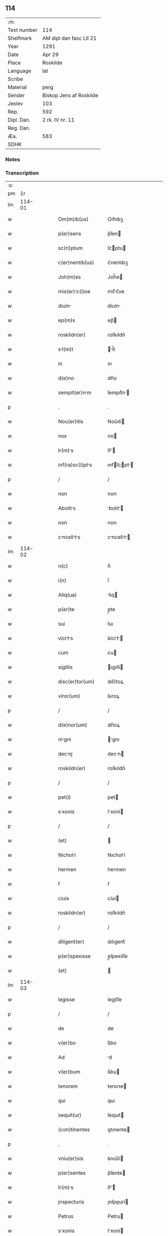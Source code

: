 ** 114
| :m:         |                         |
| Text number | 114                     |
| Shelfmark   | AM dipl dan fasc LII 21 |
| Year        | 1291                    |
| Date        | Apr 29                  |
| Place       | Roskilde                |
| Language    | lat                     |
| Scribe      |                         |
| Material    | perg                    |
| Sender      | Biskop Jens af Roskilde |
| Jexlev      | 103                     |
| Rep.        | 592                     |
| Dipl. Dan.  | 2 rk. IV nr. 11         |
| Reg. Dan.   |                         |
| Æa.         | 583                     |
| SDHK        |                         |

*** Notes


*** Transcription
| :s: |        |   |   |   |   |                      |                |   |   |   |   |     |   |   |   |        |
| pm  |     1r |   |   |   |   |                      |                |   |   |   |   |     |   |   |   |        |
| lm  | 114-01 |   |   |   |   |                      |                |   |   |   |   |     |   |   |   |        |
| w   |        |   |   |   |   | Om(m)ib(us)          | Om̅ıbꝫ          |   |   |   |   | lat |   |   |   | 114-01 |
| w   |        |   |   |   |   | p(er)sens            | p͛ſen          |   |   |   |   | lat |   |   |   | 114-01 |
| w   |        |   |   |   |   | sc(ri)ptum           | ſcptu        |   |   |   |   | lat |   |   |   | 114-01 |
| w   |        |   |   |   |   | c(er)nentib(us)      | c͛nentıbꝫ       |   |   |   |   | lat |   |   |   | 114-01 |
| w   |        |   |   |   |   | Joh(m)es             | Joh̅e          |   |   |   |   | lat |   |   |   | 114-01 |
| w   |        |   |   |   |   | mis(er)c(i)oe       | mıſ͛c̅oe        |   |   |   |   | lat |   |   |   | 114-01 |
| w   |        |   |   |   |   | diuin               | díuín         |   |   |   |   | lat |   |   |   | 114-01 |
| w   |        |   |   |   |   | ep(m)s               | ep̅            |   |   |   |   | lat |   |   |   | 114-01 |
| w   |        |   |   |   |   | roskildn(er)         | roſkıldn͛       |   |   |   |   | lat |   |   |   | 114-01 |
| w   |        |   |   |   |   | sl(m)t              | l̅t           |   |   |   |   | lat |   |   |   | 114-01 |
| w   |        |   |   |   |   | in                   | ın             |   |   |   |   | lat |   |   |   | 114-01 |
| w   |        |   |   |   |   | d(e)no               | dn̅o            |   |   |   |   | lat |   |   |   | 114-01 |
| w   |        |   |   |   |   | sempit(er)nm        | ſempıt͛n      |   |   |   |   | lat |   |   |   | 114-01 |
| p   |        |   |   |   |   | .                    | .              |   |   |   |   | lat |   |   |   | 114-01 |
| w   |        |   |   |   |   | Nou(er)itis          | Nou͛ıtí        |   |   |   |   | lat |   |   |   | 114-01 |
| w   |        |   |   |   |   | nos                  | no            |   |   |   |   | lat |   |   |   | 114-01 |
| w   |        |   |   |   |   | lr(m)s              | lr̅           |   |   |   |   | lat |   |   |   | 114-01 |
| w   |        |   |   |   |   | inf(ra)sc(i)pts     | ınfſcpt    |   |   |   |   | lat |   |   |   | 114-01 |
| p   |        |   |   |   |   | /                    | /              |   |   |   |   | lat |   |   |   | 114-01 |
| w   |        |   |   |   |   | non                  | non            |   |   |   |   | lat |   |   |   | 114-01 |
| w   |        |   |   |   |   | Abolits             | bolıt       |   |   |   |   | lat |   |   |   | 114-01 |
| w   |        |   |   |   |   | non                  | non            |   |   |   |   | lat |   |   |   | 114-01 |
| w   |        |   |   |   |   | cncellts          | cncellt    |   |   |   |   | lat |   |   |   | 114-01 |
| lm  | 114-02 |   |   |   |   |                      |                |   |   |   |   |     |   |   |   |        |
| w   |        |   |   |   |   | n(c)                 | nͨ              |   |   |   |   | lat |   |   |   | 114-02 |
| w   |        |   |   |   |   | i(n)                 | ı̅              |   |   |   |   | lat |   |   |   | 114-02 |
| w   |        |   |   |   |   | Aliq(ua)             | lıq          |   |   |   |   | lat |   |   |   | 114-02 |
| w   |        |   |   |   |   | p(er)te              | p̲te            |   |   |   |   | lat |   |   |   | 114-02 |
| w   |        |   |   |   |   | sui                  | ſuı            |   |   |   |   | lat |   |   |   | 114-02 |
| w   |        |   |   |   |   | vicits             | ỽícít       |   |   |   |   | lat |   |   |   | 114-02 |
| w   |        |   |   |   |   | cum                  | cu            |   |   |   |   | lat |   |   |   | 114-02 |
| w   |        |   |   |   |   | sigillis             | ıgıllí       |   |   |   |   | lat |   |   |   | 114-02 |
| w   |        |   |   |   |   | disc(er)tor(um)      | dıſc͛toꝝ        |   |   |   |   | lat |   |   |   | 114-02 |
| w   |        |   |   |   |   | viror(um)            | ỽıroꝝ          |   |   |   |   | lat |   |   |   | 114-02 |
| p   |        |   |   |   |   | /                    | /              |   |   |   |   | lat |   |   |   | 114-02 |
| w   |        |   |   |   |   | d(e)nor(um)          | dn̅oꝝ           |   |   |   |   | lat |   |   |   | 114-02 |
| w   |        |   |   |   |   | mgni                | gnı          |   |   |   |   | lat |   |   |   | 114-02 |
| w   |        |   |   |   |   | decnj               | decn         |   |   |   |   | lat |   |   |   | 114-02 |
| w   |        |   |   |   |   | roskildn(er)         | roſkıldn͛       |   |   |   |   | lat |   |   |   | 114-02 |
| p   |        |   |   |   |   | /                    | /              |   |   |   |   | lat |   |   |   | 114-02 |
| w   |        |   |   |   |   | pet(i)               | pet           |   |   |   |   | lat |   |   |   | 114-02 |
| w   |        |   |   |   |   | sxonis              | ſxoní        |   |   |   |   | lat |   |   |   | 114-02 |
| p   |        |   |   |   |   | /                    | /              |   |   |   |   | lat |   |   |   | 114-02 |
| w   |        |   |   |   |   | (et)                 |               |   |   |   |   | lat |   |   |   | 114-02 |
| w   |        |   |   |   |   | Nicholi             | Nıcholí       |   |   |   |   | lat |   |   |   | 114-02 |
| w   |        |   |   |   |   | hermen               | hermen         |   |   |   |   | lat |   |   |   | 114-02 |
| w   |        |   |   |   |   | ẜ                    | ẜ              |   |   |   |   | lat |   |   |   | 114-02 |
| w   |        |   |   |   |   | ciuis                | cíuí          |   |   |   |   | lat |   |   |   | 114-02 |
| w   |        |   |   |   |   | roskildn(er)         | roſkıldn͛       |   |   |   |   | lat |   |   |   | 114-02 |
| p   |        |   |   |   |   | /                    | /              |   |   |   |   | lat |   |   |   | 114-02 |
| w   |        |   |   |   |   | diligent(er)         | dılıgent͛       |   |   |   |   | lat |   |   |   | 114-02 |
| w   |        |   |   |   |   | p(er)spexisse        | p̲ſpexıſſe      |   |   |   |   | lat |   |   |   | 114-02 |
| w   |        |   |   |   |   | (et)                 |               |   |   |   |   | lat |   |   |   | 114-02 |
| lm  | 114-03 |   |   |   |   |                      |                |   |   |   |   |     |   |   |   |        |
| w   |        |   |   |   |   | legisse              | legíſſe        |   |   |   |   | lat |   |   |   | 114-03 |
| p   |        |   |   |   |   | /                    | /              |   |   |   |   | lat |   |   |   | 114-03 |
| w   |        |   |   |   |   | de                   | de             |   |   |   |   | lat |   |   |   | 114-03 |
| w   |        |   |   |   |   | v(er)bo              | ỽ͛bo            |   |   |   |   | lat |   |   |   | 114-03 |
| w   |        |   |   |   |   | Ad                   | d             |   |   |   |   | lat |   |   |   | 114-03 |
| w   |        |   |   |   |   | v(er)bum             | ỽ͛bu           |   |   |   |   | lat |   |   |   | 114-03 |
| w   |        |   |   |   |   | tenorem              | tenoꝛe        |   |   |   |   | lat |   |   |   | 114-03 |
| w   |        |   |   |   |   | qui                  | quı            |   |   |   |   | lat |   |   |   | 114-03 |
| w   |        |   |   |   |   | sequit(ur)           | ſequıt        |   |   |   |   | lat |   |   |   | 114-03 |
| w   |        |   |   |   |   | (con)tinentes        | ꝯtınente      |   |   |   |   | lat |   |   |   | 114-03 |
| p   |        |   |   |   |   | .                    | .              |   |   |   |   | lat |   |   |   | 114-03 |
| w   |        |   |   |   |   | vniu(er)sis          | ỽnıu͛ſí        |   |   |   |   | lat |   |   |   | 114-03 |
| w   |        |   |   |   |   | p(er)sentes          | p͛ſente        |   |   |   |   | lat |   |   |   | 114-03 |
| w   |        |   |   |   |   | lr(m)s              | lr̅           |   |   |   |   | lat |   |   |   | 114-03 |
| w   |        |   |   |   |   | jnspecturis          | ȷnſpeurí     |   |   |   |   | lat |   |   |   | 114-03 |
| w   |        |   |   |   |   | Petrus               | Petru         |   |   |   |   | lat |   |   |   | 114-03 |
| w   |        |   |   |   |   | sxonis              | ſxoní        |   |   |   |   | lat |   |   |   | 114-03 |
| w   |        |   |   |   |   | filius               | fılíu         |   |   |   |   | lat |   |   |   | 114-03 |
| w   |        |   |   |   |   | sl(m)t               | l̅t            |   |   |   |   | lat |   |   |   | 114-03 |
| w   |        |   |   |   |   | in                   | ın             |   |   |   |   | lat |   |   |   | 114-03 |
| w   |        |   |   |   |   | d(e)no               | dn̅o            |   |   |   |   | lat |   |   |   | 114-03 |
| w   |        |   |   |   |   | sempit(er)nm        | ſempıt͛n      |   |   |   |   | lat |   |   |   | 114-03 |
| p   |        |   |   |   |   | .                    | .              |   |   |   |   | lat |   |   |   | 114-03 |
| w   |        |   |   |   |   | Qm(m)                | Qm̅             |   |   |   |   | lat |   |   |   | 114-03 |
| w   |        |   |   |   |   | e                   | e             |   |   |   |   | lat |   |   |   | 114-03 |
| w   |        |   |   |   |   | que                  | que            |   |   |   |   | lat |   |   |   | 114-03 |
| lm  | 114-04 |   |   |   |   |                      |                |   |   |   |   |     |   |   |   |        |
| w   |        |   |   |   |   | rite                 | ríte           |   |   |   |   | lat |   |   |   | 114-04 |
| w   |        |   |   |   |   | Agunt(ur)            | gunt᷑          |   |   |   |   | lat |   |   |   | 114-04 |
| w   |        |   |   |   |   | p(ro)pt(er)          | t͛             |   |   |   |   | lat |   |   |   | 114-04 |
| w   |        |   |   |   |   | vrios               | ỽrıo         |   |   |   |   | lat |   |   |   | 114-04 |
| w   |        |   |   |   |   | em(er)gentes         | em͛gente       |   |   |   |   | lat |   |   |   | 114-04 |
| w   |        |   |   |   |   | euent(us)            | euentꝰ         |   |   |   |   | lat |   |   |   | 114-04 |
| p   |        |   |   |   |   | /                    | /              |   |   |   |   | lat |   |   |   | 114-04 |
| w   |        |   |   |   |   | frequent(er)         | frequent͛       |   |   |   |   | lat |   |   |   | 114-04 |
| w   |        |   |   |   |   | reuocnt(ur)         | reuocnt      |   |   |   |   | lat |   |   |   | 114-04 |
| w   |        |   |   |   |   | in                   | ın             |   |   |   |   | lat |   |   |   | 114-04 |
| w   |        |   |   |   |   | dubium               | dubíum         |   |   |   |   | lat |   |   |   | 114-04 |
| p   |        |   |   |   |   | /                    | /              |   |   |   |   | lat |   |   |   | 114-04 |
| w   |        |   |   |   |   | nisi                 | nıſí           |   |   |   |   | lat |   |   |   | 114-04 |
| w   |        |   |   |   |   | lr(er)r(um)         | lr͛ꝝ           |   |   |   |   | lat |   |   |   | 114-04 |
| w   |        |   |   |   |   | testimonijs          | teﬅímoní     |   |   |   |   | lat |   |   |   | 114-04 |
| w   |        |   |   |   |   | fulcint(ur)         | fulcınt      |   |   |   |   | lat |   |   |   | 114-04 |
| p   |        |   |   |   |   | .                    | .              |   |   |   |   | lat |   |   |   | 114-04 |
| w   |        |   |   |   |   | hinc                 | hínc           |   |   |   |   | lat |   |   |   | 114-04 |
| p   |        |   |   |   |   | /                    | /              |   |   |   |   | lat |   |   |   | 114-04 |
| w   |        |   |   |   |   | est                  | eﬅ             |   |   |   |   | lat |   |   |   | 114-04 |
| w   |        |   |   |   |   | q(uod)               | ꝙ              |   |   |   |   | lat |   |   |   | 114-04 |
| w   |        |   |   |   |   | cunctis              | cuní         |   |   |   |   | lat |   |   |   | 114-04 |
| w   |        |   |   |   |   | clr(er)e            | clr͛e          |   |   |   |   | lat |   |   |   | 114-04 |
| p   |        |   |   |   |   | /                    | /              |   |   |   |   | lat |   |   |   | 114-04 |
| w   |        |   |   |   |   | (et)                 |               |   |   |   |   | lat |   |   |   | 114-04 |
| w   |        |   |   |   |   | f(i)mum              | fmu          |   |   |   |   | lat |   |   |   | 114-04 |
| w   |        |   |   |   |   | (con)stre           | ꝯﬅre          |   |   |   |   | lat |   |   |   | 114-04 |
| w   |        |   |   |   |   | cupio                | cupıo          |   |   |   |   | lat |   |   |   | 114-04 |
| p   |        |   |   |   |   | /                    | /              |   |   |   |   | lat |   |   |   | 114-04 |
| lm  | 114-05 |   |   |   |   |                      |                |   |   |   |   |     |   |   |   |        |
| w   |        |   |   |   |   | p(er)                | p̲              |   |   |   |   | lat |   |   |   | 114-05 |
| w   |        |   |   |   |   | p(er)sentes          | p͛ſente        |   |   |   |   | lat |   |   |   | 114-05 |
| p   |        |   |   |   |   | /                    | /              |   |   |   |   | lat |   |   |   | 114-05 |
| w   |        |   |   |   |   | me                   | me             |   |   |   |   | lat |   |   |   | 114-05 |
| w   |        |   |   |   |   | rc(i)one            | rc̅one         |   |   |   |   | lat |   |   |   | 114-05 |
| w   |        |   |   |   |   | dotis                | dotı          |   |   |   |   | lat |   |   |   | 114-05 |
| p   |        |   |   |   |   | /                    | /              |   |   |   |   | lat |   |   |   | 114-05 |
| w   |        |   |   |   |   | cum                  | cum            |   |   |   |   | lat |   |   |   | 114-05 |
| w   |        |   |   |   |   | trdidi              | trdıdı        |   |   |   |   | lat |   |   |   | 114-05 |
| w   |        |   |   |   |   | filis               | fılı         |   |   |   |   | lat |   |   |   | 114-05 |
| w   |        |   |   |   |   | mes                 | me           |   |   |   |   | lat |   |   |   | 114-05 |
| w   |        |   |   |   |   | clust(o)            | ᴄluﬅͦ          |   |   |   |   | lat |   |   |   | 114-05 |
| w   |        |   |   |   |   | sc(i)e               | ſc̅e            |   |   |   |   | lat |   |   |   | 114-05 |
| w   |        |   |   |   |   | clre                | ᴄlre          |   |   |   |   | lat |   |   |   | 114-05 |
| w   |        |   |   |   |   | roskildis            | roſkıldí      |   |   |   |   | lat |   |   |   | 114-05 |
| p   |        |   |   |   |   | /                    | /              |   |   |   |   | lat |   |   |   | 114-05 |
| w   |        |   |   |   |   | p(ro)mississe        | ꝓmíſſíſſe      |   |   |   |   | lat |   |   |   | 114-05 |
| w   |        |   |   |   |   | d(i)c(t)o            | dc̅o            |   |   |   |   | lat |   |   |   | 114-05 |
| w   |        |   |   |   |   | clust(o)            | cluﬅͦ          |   |   |   |   | lat |   |   |   | 114-05 |
| w   |        |   |   |   |   | ducents             | ducent       |   |   |   |   | lat |   |   |   | 114-05 |
| w   |        |   |   |   |   | mrch(m)             | mrch̅          |   |   |   |   | lat |   |   |   | 114-05 |
| w   |        |   |   |   |   | den(er)              | den͛            |   |   |   |   | lat |   |   |   | 114-05 |
| p   |        |   |   |   |   | /                    | /              |   |   |   |   | lat |   |   |   | 114-05 |
| w   |        |   |   |   |   | legalis              | legalí        |   |   |   |   | lat |   |   |   | 114-05 |
| w   |        |   |   |   |   | monete               | monete         |   |   |   |   | lat |   |   |   | 114-05 |
| p   |        |   |   |   |   | /                    | /              |   |   |   |   | lat |   |   |   | 114-05 |
| w   |        |   |   |   |   | cu(m)                | cu̅             |   |   |   |   | lat |   |   |   | 114-05 |
| w   |        |   |   |   |   | d(omi)n(u)s          | dn̅            |   |   |   |   | lat |   |   |   | 114-05 |
| w   |        |   |   |   |   | oportu               | opoꝛtu         |   |   |   |   | lat |   |   |   | 114-05 |
| p   |        |   |   |   |   | /                    | /              |   |   |   |   | lat |   |   |   | 114-05 |
| lm  | 114-06 |   |   |   |   |                      |                |   |   |   |   |     |   |   |   |        |
| w   |        |   |   |   |   | nitte(st)           | nítte̅         |   |   |   |   | lat |   |   |   | 114-06 |
| w   |        |   |   |   |   | Admi(er)st(ra)uerit  | dmı͛ﬅᷓuerít     |   |   |   |   | lat |   |   |   | 114-06 |
| p   |        |   |   |   |   | /                    | /              |   |   |   |   | lat |   |   |   | 114-06 |
| w   |        |   |   |   |   | p(er)soluends       | p̲ſoluend     |   |   |   |   | lat |   |   |   | 114-06 |
| p   |        |   |   |   |   | /                    | /              |   |   |   |   | lat |   |   |   | 114-06 |
| w   |        |   |   |   |   | s(et)                | ꝫ             |   |   |   |   | lat |   |   |   | 114-06 |
| w   |        |   |   |   |   | qm(m)                | qm̅             |   |   |   |   | lat |   |   |   | 114-06 |
| w   |        |   |   |   |   | p(er)ftum           | p͛ftum         |   |   |   |   | lat |   |   |   | 114-06 |
| w   |        |   |   |   |   | clustru(m)          | cluﬅru̅        |   |   |   |   | lat |   |   |   | 114-06 |
| w   |        |   |   |   |   | in                   | ın             |   |   |   |   | lat |   |   |   | 114-06 |
| w   |        |   |   |   |   | expectc(i)one       | expec̅one     |   |   |   |   | lat |   |   |   | 114-06 |
| w   |        |   |   |   |   | dc(i)e               | dc̅e            |   |   |   |   | lat |   |   |   | 114-06 |
| w   |        |   |   |   |   | elemosine            | elemoſíne      |   |   |   |   | lat |   |   |   | 114-06 |
| w   |        |   |   |   |   | g(ra)ure            | gure         |   |   |   |   | lat |   |   |   | 114-06 |
| w   |        |   |   |   |   | nolim                | nolím          |   |   |   |   | lat |   |   |   | 114-06 |
| p   |        |   |   |   |   | /                    | /              |   |   |   |   | lat |   |   |   | 114-06 |
| w   |        |   |   |   |   | s(et)                | ſꝫ             |   |   |   |   | lat |   |   |   | 114-06 |
| w   |        |   |   |   |   | pocius               | pocíu         |   |   |   |   | lat |   |   |   | 114-06 |
| w   |        |   |   |   |   | vt                   | ỽt             |   |   |   |   | lat |   |   |   | 114-06 |
| w   |        |   |   |   |   | (con)decet           | ꝯdecet         |   |   |   |   | lat |   |   |   | 114-06 |
| w   |        |   |   |   |   | modo                 | modo           |   |   |   |   | lat |   |   |   | 114-06 |
| w   |        |   |   |   |   | (con)gruo            | ꝯgruo          |   |   |   |   | lat |   |   |   | 114-06 |
| w   |        |   |   |   |   | sb(m)leure          | ſb̅leure       |   |   |   |   | lat |   |   |   | 114-06 |
| p   |        |   |   |   |   | /                    | /              |   |   |   |   | lat |   |   |   | 114-06 |
| w   |        |   |   |   |   | bon                 | bon           |   |   |   |   | lat |   |   |   | 114-06 |
| w   |        |   |   |   |   | me                  | me            |   |   |   |   | lat |   |   |   | 114-06 |
| lm  | 114-07 |   |   |   |   |                      |                |   |   |   |   |     |   |   |   |        |
| w   |        |   |   |   |   | in                   | ín             |   |   |   |   | lat |   |   |   | 114-07 |
| w   |        |   |   |   |   | goshøhæ              | goſhøhæ        |   |   |   |   | lat |   |   |   | 114-07 |
| w   |        |   |   |   |   | vniu(er)s           | ỽnıu͛ſ         |   |   |   |   | lat |   |   |   | 114-07 |
| p   |        |   |   |   |   | /                    | /              |   |   |   |   | lat |   |   |   | 114-07 |
| w   |        |   |   |   |   | t(ra)do              | tdo           |   |   |   |   | lat |   |   |   | 114-07 |
| w   |        |   |   |   |   | no(m)ie              | no̅ıe           |   |   |   |   | lat |   |   |   | 114-07 |
| w   |        |   |   |   |   | pignoris             | pıgnoꝛí       |   |   |   |   | lat |   |   |   | 114-07 |
| p   |        |   |   |   |   | /                    | /              |   |   |   |   | lat |   |   |   | 114-07 |
| w   |        |   |   |   |   | Ac                   | c             |   |   |   |   | lat |   |   |   | 114-07 |
| w   |        |   |   |   |   | scoto                | ſcoto          |   |   |   |   | lat |   |   |   | 114-07 |
| w   |        |   |   |   |   | leglit(er)          | leglıt͛        |   |   |   |   | lat |   |   |   | 114-07 |
| w   |        |   |   |   |   | claust(o)            | clauſtͦ         |   |   |   |   | lat |   |   |   | 114-07 |
| w   |        |   |   |   |   | memorto             | memoꝛto       |   |   |   |   | lat |   |   |   | 114-07 |
| w   |        |   |   |   |   | sup(er)ddens        | ſup̲dden      |   |   |   |   | lat |   |   |   | 114-07 |
| w   |        |   |   |   |   | (con)dic(i)ones      | ꝯdíc̅one       |   |   |   |   | lat |   |   |   | 114-07 |
| w   |        |   |   |   |   | Aliq(ua)s            | lıqᷓ          |   |   |   |   | lat |   |   |   | 114-07 |
| w   |        |   |   |   |   | inf(er)ius           | ınf͛ıuſ         |   |   |   |   | lat |   |   |   | 114-07 |
| w   |        |   |   |   |   | Annotts            | nnott      |   |   |   |   | lat |   |   |   | 114-07 |
| p   |        |   |   |   |   | /                    | /              |   |   |   |   | lat |   |   |   | 114-07 |
| w   |        |   |   |   |   | videlic(et)          | ỽıdelıcꝫ       |   |   |   |   | lat |   |   |   | 114-07 |
| w   |        |   |   |   |   | q(uod)               | ꝙ              |   |   |   |   | lat |   |   |   | 114-07 |
| w   |        |   |   |   |   | estimc(i)one(st)    | eſtímc̅one̅     |   |   |   |   | lat |   |   |   | 114-07 |
| w   |        |   |   |   |   | viginti              | ỽígíntı        |   |   |   |   | lat |   |   |   | 114-07 |
| w   |        |   |   |   |   | m(ra)rchr(um)        | mrchꝝ         |   |   |   |   | lat |   |   |   | 114-07 |
| lm  | 114-08 |   |   |   |   |                      |                |   |   |   |   |     |   |   |   |        |
| w   |        |   |   |   |   | in                   | ın             |   |   |   |   | lat |   |   |   | 114-08 |
| w   |        |   |   |   |   | redditib(us)         | reddıtıbꝫ      |   |   |   |   | lat |   |   |   | 114-08 |
| p   |        |   |   |   |   | /                    | /              |   |   |   |   | lat |   |   |   | 114-08 |
| w   |        |   |   |   |   | seped(i)c(tu)m       | ſepedc̅        |   |   |   |   | lat |   |   |   | 114-08 |
| w   |        |   |   |   |   | clust(er)m          | ᴄluﬅ͛m         |   |   |   |   | lat |   |   |   | 114-08 |
| w   |        |   |   |   |   | de                   | de             |   |   |   |   | lat |   |   |   | 114-08 |
| w   |        |   |   |   |   | bonis                | boní          |   |   |   |   | lat |   |   |   | 114-08 |
| w   |        |   |   |   |   | illis                | ıllí          |   |   |   |   | lat |   |   |   | 114-08 |
| w   |        |   |   |   |   | Annutim             | nnutí       |   |   |   |   | lat |   |   |   | 114-08 |
| w   |        |   |   |   |   | p(er)cipit          | p̲cıpıt        |   |   |   |   | lat |   |   |   | 114-08 |
| p   |        |   |   |   |   | /                    | /              |   |   |   |   | lat |   |   |   | 114-08 |
| w   |        |   |   |   |   | quousq(ue)           | quouſqꝫ        |   |   |   |   | lat |   |   |   | 114-08 |
| w   |        |   |   |   |   | dc(i)e               | dc̅e            |   |   |   |   | lat |   |   |   | 114-08 |
| w   |        |   |   |   |   | ducente              | ducente        |   |   |   |   | lat |   |   |   | 114-08 |
| w   |        |   |   |   |   | m(ra)rh              | mrh           |   |   |   |   | lat |   |   |   | 114-08 |
| w   |        |   |   |   |   | fuerint              | fuerínt        |   |   |   |   | lat |   |   |   | 114-08 |
| w   |        |   |   |   |   | integ(ra)lit(er)     | integlıt͛      |   |   |   |   | lat |   |   |   | 114-08 |
| w   |        |   |   |   |   | p(er)solute          | p̲ſolute        |   |   |   |   | lat |   |   |   | 114-08 |
| p   |        |   |   |   |   | /                    | /              |   |   |   |   | lat |   |   |   | 114-08 |
| w   |        |   |   |   |   |                      |                |   |   |   |   | lat |   |   |   | 114-08 |
| w   |        |   |   |   |   | sj                   | ȷ             |   |   |   |   | lat |   |   |   | 114-08 |
| w   |        |   |   |   |   | v(er)o               | ỽ͛o             |   |   |   |   | lat |   |   |   | 114-08 |
| w   |        |   |   |   |   | dc(i)               | dc̅            |   |   |   |   | lat |   |   |   | 114-08 |
| w   |        |   |   |   |   | bon                 | bon           |   |   |   |   | lat |   |   |   | 114-08 |
| w   |        |   |   |   |   | plus                 | pluſ           |   |   |   |   | lat |   |   |   | 114-08 |
| w   |        |   |   |   |   | q(uod)(ra)           | ꝙ             |   |   |   |   | lat |   |   |   | 114-08 |
| w   |        |   |   |   |   | viginti              | ỽıgíntí        |   |   |   |   | lat |   |   |   | 114-08 |
| w   |        |   |   |   |   | m(ra)rh              | mrh           |   |   |   |   | lat |   |   |   | 114-08 |
| lm  | 114-09 |   |   |   |   |                      |                |   |   |   |   |     |   |   |   |        |
| w   |        |   |   |   |   | soluerint            | oluerínt      |   |   |   |   | lat |   |   |   | 114-09 |
| w   |        |   |   |   |   | Annutim             | nnutím       |   |   |   |   | lat |   |   |   | 114-09 |
| p   |        |   |   |   |   | /                    | /              |   |   |   |   | lat |   |   |   | 114-09 |
| w   |        |   |   |   |   | ced(et)              | cedꝫ           |   |   |   |   | lat |   |   |   | 114-09 |
| w   |        |   |   |   |   | michi                | mıchı          |   |   |   |   | lat |   |   |   | 114-09 |
| p   |        |   |   |   |   | /                    | /              |   |   |   |   | lat |   |   |   | 114-09 |
| w   |        |   |   |   |   | si                   | ſı             |   |   |   |   | lat |   |   |   | 114-09 |
| w   |        |   |   |   |   | min(us)              | mınꝰ           |   |   |   |   | lat |   |   |   | 114-09 |
| p   |        |   |   |   |   | /                    | /              |   |   |   |   | lat |   |   |   | 114-09 |
| w   |        |   |   |   |   | suppleri             | ſulerí        |   |   |   |   | lat |   |   |   | 114-09 |
| w   |        |   |   |   |   | deb(us)              | debꝫ           |   |   |   |   | lat |   |   |   | 114-09 |
| w   |        |   |   |   |   | fidelit(er)          | fıdelıt͛        |   |   |   |   | lat |   |   |   | 114-09 |
| w   |        |   |   |   |   | de                   | de             |   |   |   |   | lat |   |   |   | 114-09 |
| w   |        |   |   |   |   | Aliis                | líí          |   |   |   |   | lat |   |   |   | 114-09 |
| w   |        |   |   |   |   | bonis                | boní          |   |   |   |   | lat |   |   |   | 114-09 |
| w   |        |   |   |   |   | meis                 | meí           |   |   |   |   | lat |   |   |   | 114-09 |
| p   |        |   |   |   |   | .                    | .              |   |   |   |   | lat |   |   |   | 114-09 |
| w   |        |   |   |   |   | Insup(er)            | Inſup̲          |   |   |   |   | lat |   |   |   | 114-09 |
| w   |        |   |   |   |   | Ad                   | d             |   |   |   |   | lat |   |   |   | 114-09 |
| w   |        |   |   |   |   | miorem              | mıoꝛe        |   |   |   |   | lat |   |   |   | 114-09 |
| w   |        |   |   |   |   | d(i)c(t)i            | dc̅ı            |   |   |   |   | lat |   |   |   | 114-09 |
| w   |        |   |   |   |   | monst(er)ij         | monﬅ͛ıȷ        |   |   |   |   | lat |   |   |   | 114-09 |
| w   |        |   |   |   |   | subleuc(i)oem       | ſubleuc̅oe    |   |   |   |   | lat |   |   |   | 114-09 |
| p   |        |   |   |   |   | /                    | /              |   |   |   |   | lat |   |   |   | 114-09 |
| w   |        |   |   |   |   | nolo                 | nolo           |   |   |   |   | lat |   |   |   | 114-09 |
| w   |        |   |   |   |   | q(uod)               | ꝙ              |   |   |   |   | lat |   |   |   | 114-09 |
| w   |        |   |   |   |   | ille                 | ılle           |   |   |   |   | lat |   |   |   | 114-09 |
| w   |        |   |   |   |   | viginti              | ỽıgıntí        |   |   |   |   | lat |   |   |   | 114-09 |
| lm  | 114-10 |   |   |   |   |                      |                |   |   |   |   |     |   |   |   |        |
| w   |        |   |   |   |   | m(ra)rh              | mrh           |   |   |   |   | lat |   |   |   | 114-10 |
| p   |        |   |   |   |   | /                    | /              |   |   |   |   | lat |   |   |   | 114-10 |
| w   |        |   |   |   |   | que                  | que            |   |   |   |   | lat |   |   |   | 114-10 |
| w   |        |   |   |   |   | de                   | de             |   |   |   |   | lat |   |   |   | 114-10 |
| w   |        |   |   |   |   | redditib(us)         | reddıtıbꝫ      |   |   |   |   | lat |   |   |   | 114-10 |
| w   |        |   |   |   |   | p(er)dc(i)(er)or(um) | p͛dc̅oꝝ         |   |   |   |   | lat |   |   |   | 114-10 |
| w   |        |   |   |   |   | bonor(um)            | bonoꝝ          |   |   |   |   | lat |   |   |   | 114-10 |
| w   |        |   |   |   |   | vsq(ue)              | vſqꝫ           |   |   |   |   | lat |   |   |   | 114-10 |
| w   |        |   |   |   |   | Ad                   | d             |   |   |   |   | lat |   |   |   | 114-10 |
| w   |        |   |   |   |   | plenrim            | plenrı      |   |   |   |   | lat |   |   |   | 114-10 |
| w   |        |   |   |   |   | soluc(i)oem          | ſoluc̅oe       |   |   |   |   | lat |   |   |   | 114-10 |
| w   |        |   |   |   |   | dc(i)r(um)          | dc̅ꝝ           |   |   |   |   | lat |   |   |   | 114-10 |
| w   |        |   |   |   |   | ducentr(um)         | ducentꝝ       |   |   |   |   | lat |   |   |   | 114-10 |
| w   |        |   |   |   |   | m(ra)rhr(um)         | mrhꝝ          |   |   |   |   | lat |   |   |   | 114-10 |
| w   |        |   |   |   |   | p(er)cepte           | p̲cepte         |   |   |   |   | lat |   |   |   | 114-10 |
| w   |        |   |   |   |   | fuerint              | fuerínt        |   |   |   |   | lat |   |   |   | 114-10 |
| p   |        |   |   |   |   | /                    | /              |   |   |   |   | lat |   |   |   | 114-10 |
| w   |        |   |   |   |   | co(m)putent(ur)      | co̅putent      |   |   |   |   | lat |   |   |   | 114-10 |
| w   |        |   |   |   |   | in                   | ın             |   |   |   |   | lat |   |   |   | 114-10 |
| w   |        |   |   |   |   | sortem               | ſoꝛte         |   |   |   |   | lat |   |   |   | 114-10 |
| w   |        |   |   |   |   | dc(i)e               | dc̅e            |   |   |   |   | lat |   |   |   | 114-10 |
| w   |        |   |   |   |   | su(m)me              | ſu̅me           |   |   |   |   | lat |   |   |   | 114-10 |
| p   |        |   |   |   |   | /                    | /              |   |   |   |   | lat |   |   |   | 114-10 |
| w   |        |   |   |   |   | s(et)                | ſꝫ             |   |   |   |   | lat |   |   |   | 114-10 |
| w   |        |   |   |   |   | poci(us)             | pocıꝰ          |   |   |   |   | lat |   |   |   | 114-10 |
| p   |        |   |   |   |   | /                    | /              |   |   |   |   | lat |   |   |   | 114-10 |
| lm  | 114-11 |   |   |   |   |                      |                |   |   |   |   |     |   |   |   |        |
| w   |        |   |   |   |   | es                  | e            |   |   |   |   | lat |   |   |   | 114-11 |
| w   |        |   |   |   |   | deputo               | deputo         |   |   |   |   | lat |   |   |   | 114-11 |
| w   |        |   |   |   |   | p(ro)                | ꝓ              |   |   |   |   | lat |   |   |   | 114-11 |
| w   |        |   |   |   |   | victu                | ỽıu           |   |   |   |   | lat |   |   |   | 114-11 |
| w   |        |   |   |   |   | (et)                 |               |   |   |   |   | lat |   |   |   | 114-11 |
| w   |        |   |   |   |   | expensis             | expenſí       |   |   |   |   | lat |   |   |   | 114-11 |
| w   |        |   |   |   |   | dc(i)r(um)          | dc̅ꝝ           |   |   |   |   | lat |   |   |   | 114-11 |
| w   |        |   |   |   |   | puellr(um)          | puellꝝ        |   |   |   |   | lat |   |   |   | 114-11 |
| p   |        |   |   |   |   | /                    | /              |   |   |   |   | lat |   |   |   | 114-11 |
| w   |        |   |   |   |   | reseruns            | reſerun      |   |   |   |   | lat |   |   |   | 114-11 |
| w   |        |   |   |   |   | m(ihi)               | m             |   |   |   |   | lat |   |   |   | 114-11 |
| w   |        |   |   |   |   | sollicitudinem       | ſollıcıtudıne |   |   |   |   | lat |   |   |   | 114-11 |
| w   |        |   |   |   |   | (et)                 |               |   |   |   |   | lat |   |   |   | 114-11 |
| w   |        |   |   |   |   | curm                | curm          |   |   |   |   | lat |   |   |   | 114-11 |
| w   |        |   |   |   |   | p(er)d(i)c(t)or(um)  | p͛dc̅oꝝ          |   |   |   |   | lat |   |   |   | 114-11 |
| w   |        |   |   |   |   | bonor(um)            | bonoꝝ          |   |   |   |   | lat |   |   |   | 114-11 |
| p   |        |   |   |   |   | /                    | /              |   |   |   |   | lat |   |   |   | 114-11 |
| w   |        |   |   |   |   | tm                  | tm            |   |   |   |   | lat |   |   |   | 114-11 |
| w   |        |   |   |   |   | domor(um)            | domoꝝ          |   |   |   |   | lat |   |   |   | 114-11 |
| p   |        |   |   |   |   | /                    | /              |   |   |   |   | lat |   |   |   | 114-11 |
| w   |        |   |   |   |   | q(uod)(ra)           | ꝙ             |   |   |   |   | lat |   |   |   | 114-11 |
| w   |        |   |   |   |   | Alior(um)            | lıoꝝ          |   |   |   |   | lat |   |   |   | 114-11 |
| w   |        |   |   |   |   | ibidem               | ıbıdem         |   |   |   |   | lat |   |   |   | 114-11 |
| w   |        |   |   |   |   | (con)s(er)undi      | ꝯſ͛undı        |   |   |   |   | lat |   |   |   | 114-11 |
| w   |        |   |   |   |   | (et)                 |               |   |   |   |   | lat |   |   |   | 114-11 |
| w   |        |   |   |   |   | (etiam)              | ̅              |   |   |   |   | lat |   |   |   | 114-11 |
| lm  | 114-12 |   |   |   |   |                      |                |   |   |   |   |     |   |   |   |        |
| w   |        |   |   |   |   | resturndi          | reﬅurndı     |   |   |   |   | lat |   |   |   | 114-12 |
| p   |        |   |   |   |   | .                    | .              |   |   |   |   | lat |   |   |   | 114-12 |
| w   |        |   |   |   |   | Jn                   | Jn             |   |   |   |   | lat |   |   |   | 114-12 |
| w   |        |   |   |   |   | cuius                | cuíu          |   |   |   |   | lat |   |   |   | 114-12 |
| w   |        |   |   |   |   | rei                  | reı            |   |   |   |   | lat |   |   |   | 114-12 |
| w   |        |   |   |   |   | testimonium          | teﬅímoníu     |   |   |   |   | lat |   |   |   | 114-12 |
| w   |        |   |   |   |   | (et)                 |               |   |   |   |   | lat |   |   |   | 114-12 |
| w   |        |   |   |   |   | robur                | robuɼ          |   |   |   |   | lat |   |   |   | 114-12 |
| w   |        |   |   |   |   | hnc                 | hnc           |   |   |   |   | lat |   |   |   | 114-12 |
| w   |        |   |   |   |   | p(er)sente(st)       | p͛ſente̅         |   |   |   |   | lat |   |   |   | 114-12 |
| w   |        |   |   |   |   | lrm(er)             | lrm͛           |   |   |   |   | lat |   |   |   | 114-12 |
| p   |        |   |   |   |   | /                    | /              |   |   |   |   | lat |   |   |   | 114-12 |
| w   |        |   |   |   |   | sigll(m)is           | ıgll̅ı        |   |   |   |   | lat |   |   |   | 114-12 |
| w   |        |   |   |   |   | d(omi)ni             | dn̅ı            |   |   |   |   | lat |   |   |   | 114-12 |
| w   |        |   |   |   |   | ep(m)i               | ep̅ı            |   |   |   |   | lat |   |   |   | 114-12 |
| w   |        |   |   |   |   | roskildn(er)         | roſkıldn͛       |   |   |   |   | lat |   |   |   | 114-12 |
| p   |        |   |   |   |   | /                    | /              |   |   |   |   | lat |   |   |   | 114-12 |
| w   |        |   |   |   |   | d(omi)ni             | dn̅ı            |   |   |   |   | lat |   |   |   | 114-12 |
| w   |        |   |   |   |   | decni               | decnı         |   |   |   |   | lat |   |   |   | 114-12 |
| w   |        |   |   |   |   | eiusdem              | eıuſdem        |   |   |   |   | lat |   |   |   | 114-12 |
| w   |        |   |   |   |   | eccl(es)ie           | eccl̅ıe         |   |   |   |   | lat |   |   |   | 114-12 |
| w   |        |   |   |   |   | Nicholi             | Nicholí       |   |   |   |   | lat |   |   |   | 114-12 |
| w   |        |   |   |   |   | hermen               | hermen         |   |   |   |   | lat |   |   |   | 114-12 |
| w   |        |   |   |   |   | s(m)                 | ̅              |   |   |   |   | lat |   |   |   | 114-12 |
| lm  | 114-13 |   |   |   |   |                      |                |   |   |   |   |     |   |   |   |        |
| w   |        |   |   |   |   | Ac                   | c             |   |   |   |   | lat |   |   |   | 114-13 |
| w   |        |   |   |   |   | meo                  | meo            |   |   |   |   | lat |   |   |   | 114-13 |
| w   |        |   |   |   |   | p(ro)p(i)o           | o            |   |   |   |   | lat |   |   |   | 114-13 |
| w   |        |   |   |   |   | duxi                 | duxı           |   |   |   |   | lat |   |   |   | 114-13 |
| w   |        |   |   |   |   | sigillndm          | ſıgıllnd    |   |   |   |   | lat |   |   |   | 114-13 |
| p   |        |   |   |   |   | .                    | .              |   |   |   |   | lat |   |   |   | 114-13 |
| w   |        |   |   |   |   | Actum                | u           |   |   |   |   | lat |   |   |   | 114-13 |
| w   |        |   |   |   |   | roskildis            | ɼoſkıldı      |   |   |   |   | lat |   |   |   | 114-13 |
| w   |        |   |   |   |   | Anno                 | nno           |   |   |   |   | lat |   |   |   | 114-13 |
| w   |        |   |   |   |   | d(omi)ni             | dn̅ı            |   |   |   |   | lat |   |   |   | 114-13 |
| w   |        |   |   |   |   | m(o).                | ͦ.             |   |   |   |   | lat |   |   |   | 114-13 |
| w   |        |   |   |   |   | cc(o).               | ᴄᴄͦ.            |   |   |   |   | lat |   |   |   | 114-13 |
| w   |        |   |   |   |   | xc(o).               | xᴄͦ.            |   |   |   |   | lat |   |   |   | 114-13 |
| w   |        |   |   |   |   | p(i)mo               | pmo           |   |   |   |   | lat |   |   |   | 114-13 |
| p   |        |   |   |   |   | .                    | .              |   |   |   |   | lat |   |   |   | 114-13 |
| w   |        |   |   |   |   | ne                   | e             |   |   |   |   | lat |   |   |   | 114-13 |
| w   |        |   |   |   |   | igit(ur)             | ıgıt          |   |   |   |   | lat |   |   |   | 114-13 |
| w   |        |   |   |   |   | sup(er)              | ſup̲            |   |   |   |   | lat |   |   |   | 114-13 |
| w   |        |   |   |   |   | p(er)missis          | p͛mıſſí        |   |   |   |   | lat |   |   |   | 114-13 |
| w   |        |   |   |   |   | Aliq(ua)             | lıq          |   |   |   |   | lat |   |   |   | 114-13 |
| w   |        |   |   |   |   | vlet               | ỽlet         |   |   |   |   | lat |   |   |   | 114-13 |
| w   |        |   |   |   |   | dubitc(i)o          | dubıtc̅o       |   |   |   |   | lat |   |   |   | 114-13 |
| w   |        |   |   |   |   | sb(m)oriri           | ſb̅oꝛírí        |   |   |   |   | lat |   |   |   | 114-13 |
| w   |        |   |   |   |   | p(er)sentes          | p͛ſente        |   |   |   |   | lat |   |   |   | 114-13 |
| w   |        |   |   |   |   | litteras             | líttera       |   |   |   |   | lat |   |   |   | 114-13 |
| lm  | 114-14 |   |   |   |   |                      |                |   |   |   |   |     |   |   |   |        |
| w   |        |   |   |   |   | sigll(m)i            | ıgll̅ı         |   |   |   |   | lat |   |   |   | 114-14 |
| w   |        |   |   |   |   | nr(m)i               | nr̅ı            |   |   |   |   | lat |   |   |   | 114-14 |
| w   |        |   |   |   |   | munimine             | munímíne       |   |   |   |   | lat |   |   |   | 114-14 |
| w   |        |   |   |   |   | fecim(us)            | fecímꝰ         |   |   |   |   | lat |   |   |   | 114-14 |
| w   |        |   |   |   |   | roborri             | roboꝛrí       |   |   |   |   | lat |   |   |   | 114-14 |
| p   |        |   |   |   |   | .                    | .              |   |   |   |   | lat |   |   |   | 114-14 |
| w   |        |   |   |   |   | Dat(er)              | Dat͛            |   |   |   |   | lat |   |   |   | 114-14 |
| w   |        |   |   |   |   | roskildis            | roſkıldı      |   |   |   |   | lat |   |   |   | 114-14 |
| w   |        |   |   |   |   | Anno                 | nno           |   |   |   |   | lat |   |   |   | 114-14 |
| w   |        |   |   |   |   | d(omi)ni             | dn̅ı            |   |   |   |   | lat |   |   |   | 114-14 |
| w   |        |   |   |   |   | .m(o).               | .ͦ.            |   |   |   |   | lat |   |   |   | 114-14 |
| w   |        |   |   |   |   | c(o)c.               | ᴄͦᴄ.            |   |   |   |   | lat |   |   |   | 114-14 |
| w   |        |   |   |   |   | .xc(o).              | .xᴄͦ.           |   |   |   |   | lat |   |   |   | 114-14 |
| w   |        |   |   |   |   | p(i)mo               | pmo           |   |   |   |   | lat |   |   |   | 114-14 |
| p   |        |   |   |   |   | .                    | .              |   |   |   |   | lat |   |   |   | 114-14 |
| w   |        |   |   |   |   | in                   | ın             |   |   |   |   | lat |   |   |   | 114-14 |
| w   |        |   |   |   |   | d(omi)nic           | dn̅ıc          |   |   |   |   | lat |   |   |   | 114-14 |
| w   |        |   |   |   |   | qu                  | qu            |   |   |   |   | lat |   |   |   | 114-14 |
| w   |        |   |   |   |   | cntt(ur)           | cntt        |   |   |   |   | lat |   |   |   | 114-14 |
| w   |        |   |   |   |   | q(ua)si              | qſí           |   |   |   |   | lat |   |   |   | 114-14 |
| w   |        |   |   |   |   | modo                 | modo           |   |   |   |   | lat |   |   |   | 114-14 |
| w   |        |   |   |   |   | geniti               | genıtí         |   |   |   |   | lat |   |   |   | 114-14 |
| lm  | 114-15 |   |   |   |   |                      |                |   |   |   |   |     |   |   |   |        |
| w   |        |   |   |   |   | [2-04-11]            | [2-04-11]      |   |   |   |   | lat |   |   |   | 114-15 |
| :e: |        |   |   |   |   |                      |                |   |   |   |   |     |   |   |   |        |
